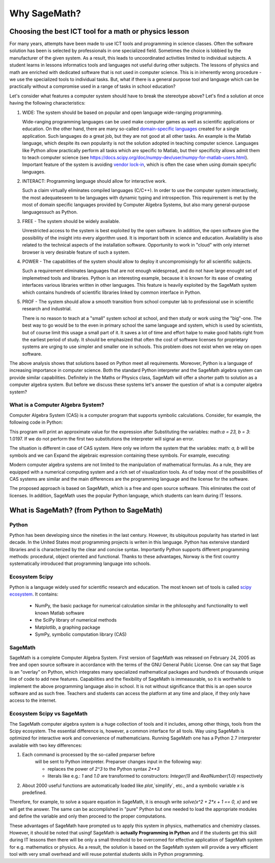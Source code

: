 Why SageMath?
=============


Choosing the best ICT tool for a math or physics lesson
-------------------------------------------------------



For many years, attempts have been made to use ICT tools and
programming in science classes. Often the software solution has been
is selected by professionals in one specialized field.  Sometimes the
choice is lobbied by the manufacturer of the given system. As a
result, this leads to uncoordinated activities limited to individual
subjects. A student learns in lessons informatics tools and languages
not useful during other subjects. The lessons of physics and math are
enriched with dedicated software that is not used in computer
science. This is in inherently wrong procedure - we use the
specialized tools to individual tasks. But, what if there is a general
purpose tool and language which can be practically without a
compromise used in a range of tasks in school education?

Let's consider what features a computer system should have to break the
stereotype above? Let's find a solution at once having the following
characteristics:

#. WIDE: The system should be based on popular and open language
   wide-ranging programming.

   Wide-ranging programming languages ​​can be used make computer games
   as well as scientific applications or education. On the other hand,
   there are many so-called `domain-specific languages
   <https://en.wikipedia.org/wiki/Domain-specific_language>`_ created
   for a single application. Such languages do a great job, but they
   are not good at all other tasks. An example is the Matlab language,
   which despite its own popularity is not the solution adopted in
   teaching computer science. Languages ​​like Python allow practically
   perform all tasks which are specific to Matlab, but their
   specificity allows admit them to teach computer science (see
   `<https://docs.scipy.org/doc/numpy-dev/user/numpy-for-matlab-users.html>`_). Important
   feature of the system is avoiding `vendor lock-in 
   <https://en.wikipedia.org/wiki/Vendor_lock-in>`_, which is often
   the case when using domain specyfic languages.
   
#. INTERACT: Programming language should allow for interactive work.

   Such a claim virtually eliminates compiled languages (C/C++). In
   order to use the computer system interactively, the most adequate
   ​​seem to be languages with dynamic typing and introspection. This
   requirement is met by the most of domain specific languages ​​provided
   by Computer Algebra Systems, but also many general-purpose languages
   ​​such as Python.
   
#. FREE - The system should be widely available.

   Unrestricted access to the system is best exploited by the open
   software. In addition, the open software give the possibility of
   the insight into every algorithm used. It is important both in
   science and education. Availability is also related to the
   technical aspects of the installation software. Opportunity to work
   in "cloud" with only internet browser is very desirable feature of
   such a system.
   
#. POWER - The capabilities of the system should allow to deploy it
   uncompromisingly for all scientific subjects.

   Such a requirement eliminates languages ​​that are not enough
   widespread, and do not have large enought set of implemetned tools
   and libraries. Python is an interesting example, because it is
   known for its ease of creating interfaces various libraries written
   in other languages. This feature is heavily exploited by the
   SageMath system which contains hundreds of scientific libraries
   linked by common interface in Python.

   
#. PROF - The system should allow a smooth transition from school
   computer lab to professional use in scientific research and 
   industrial.

   There is no reason to teach at a "small" system school at school,
   and then study or work using the "big"-one. The best way to go
   would be to the even in primary school the same language and
   system, which is used by scientists, but of course limit this usage
   a small part of it. It saves a lot of time and effort halpe to make
   good habits right from the earliest period of study.  It should be
   emphasized that often the cost of software licenses for proprietary
   systems are urging to use simpler and smaller one in schools. This
   problem does not exist when we relay on open software.

+--------------+--------+--------+------+----------+--------+
|System        |WIDE    |INTERACT|FREE  |POWER     |PROF    |
|              |        |        |      |          |        |
+--------------+--------+--------+------+----------+--------+
|SageMath      |  YES   |  YES   | YES  |  YES     |    YES |
+--------------+--------+--------+------+----------+--------+
|Python/Scipy  |  YES   |  YES   |YES   |  YES     |    YES |
+--------------+--------+--------+------+----------+--------+
|Mathematica   | YES    |  YES   |NO   |   YES    |    YES |
+--------------+--------+--------+------+----------+--------+
|C/C++         |    YES |  NO   |YES   | YES/NO  |    YES |
+--------------+--------+--------+------+----------+--------+
|Geogebra      |    NO |  YES   |  YES |   NO    |    NO |
+--------------+--------+--------+------+----------+--------+
|Java          |    YES |  NO   | YES  | YES/NO  |    YES |
+--------------+--------+--------+------+----------+--------+

The above analysis shows that solutions based on Python meet all
requirements. Moreover, Python is a language of increasing importance
in computer science. Both the standard Python interpreter and the SageMath
algebra system can provide similar capabilities. Definitely in the Maths
or Physics class, SageMath will offer a shorter path to solution as a
computer algebra system. But before we discuss these systems let's
answer the question of what is a computer algebra system?


What is a Computer Algebra System?
^^^^^^^^^^^^^^^^^^^^^^^^^^^^^^^^^^

Computer Algebra System (CAS) is a computer program that supports
symbolic calculations. Consider, for example, the following code in
Python:


.. sagecellserver::
   :linked: false

   a = 23.0
   b = 3.0
   print ( (a/34+1/b)**2 )

 

This program will print an approximate value for the expression after
Substituting the variables: math:`a = 23, b = 3`: 1.0197. If we do not
perform the first two substitutions the interpreter will signal  an error.

The situation is different in case of CAS system. Here only we inform
the system that the variables: math: `a, b` will be symbols and we can
Expand the algebraic expression containing these symbols. For example,
executing:


.. sagecellserver::
   
   var('a,b')
   show( expand( (a/34+1/b)**2)  )



.. only:: latex

   we will obtain:        
   :math:`\frac{1}{1156} \, a^{2} + \frac{a}{17 \, b} + \frac{1}{b^2}`


.. only:: html

   We will get an algebraic expression.


Modern computer algebra systems are not limited to the manipulation of
mathematical formulas. As a rule, they are equipped with a numerical
computing system and a rich set of visualization tools. As of today
most of the possibilities of CAS systems are similar and the main
differences are the programming language and the license for the
software.

The proposed approach is based on SageMath, which is a free and open
source software. This eliminates the cost of licenses. In addition,
SageMath uses the popular Python language, which students can learn
during IT lessons.
        

What is SageMath? (from Python to SageMath)
-------------------------------------------

Python
^^^^^^

Python has been developing since the nineties in the last
century. However, its ubiquitous popularity has started in last
decade. In the United States most programming projects is writen in
this language. Python has extensive standard libraries and is
characterized by the clear and concise syntax. Importantly Python
supports different programming methods: procedural, object oriented
and functional. Thanks to these advantages, Norway is the first
country systematically introduced that programming language into
schools.

Ecosystem Scipy 
^^^^^^^^^^^^^^^

Python is a language widely used for scientific research and
education. The most known  set of tools is called
`scipy ecosystem <https://www.scipy.org/>`_. It contains:

   - NumPy, the basic package for numerical calculation similar in the
     philosophy and functionality to well known Matlab software
   - the SciPy library of numerical methods
   - Matplotlib, a graphing package
   - SymPy, symbolic computation library (CAS)

         
SageMath
^^^^^^^^

SageMath is a complete Computer Algebra System. First version of
SageMath was released on February 24, 2005 as free and open source
software in accordance with the terms of the GNU General Public
License. One can say that Sage is an "overlay" on Python, which
integrates many specialized mathematical packages and hundreds of
thousands unique line of code to add new features. Capabilities and
the flexibility of SageMath is immeasurable, so it is worthwhile to
implement the above programming language also in school. It is not
without significance that this is an open source software and as such
free. Teachers and students can access the platform at any time and
place, if they only have access to the internet.


Ecosystem Scipy vs SageMath
^^^^^^^^^^^^^^^^^^^^^^^^^^^


The SageMath computer algebra system is a huge collection of tools and
it includes, among other things, tools from the Scipy ecosystem. The
essential difference is, however, a common interface for all
tools. Way using SageMath is optimized for interactive work and
convenience of mathematicians. Running  SageMath  one  has a
Python 2.7 interpreter available with two key differences:

#. Each command is processed by the so-called preparser before
    will be sent to Python interpreter. Preparser changes input in the following way:

    - replaces the power of `2^3` to the Python syntax `2**3`
    - literals like e.g.: `1` and `1.0` are transformed to
      constructors: `Integer(1)` and `RealNumber(1.0)` respectively

#. About 2000 useful functions are automatically loaded
   like `plot`,`simplify`, etc., and a    symbolic variable `x`  is predefined.

Therefore, for example, to solve a square equation in SageMath, it is
enough write `solve(x^2 + 2*x + 1 == 0, x)` and we will get the
answer. The same can be accomplished in "pure" Python but one needed
to load the appropriate modules and define the variable and only then
proceed to the proper computations.

These advantages of SageMath have prompted us to apply this system in
physics, mathematics and chemistry classes. However, it should be
noted that usingf SageMath is **actually Programming in Python** and
if the students get this skill during IT lessons then there will be
only a small threshold to be overcomed for effective application of
SageMath system for e.g. mathematics or physics. As a result, the
solution is based on the SageMath system will provide a very efficient
tool with very small overhead and will reuse potential students skills
in Python programming.



